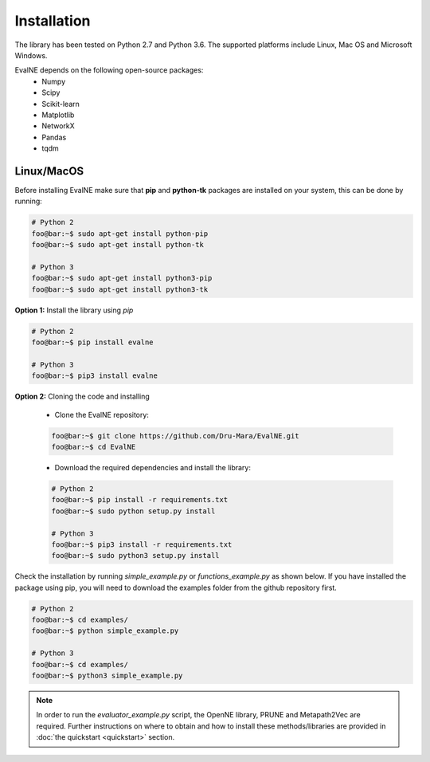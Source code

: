 Installation
============

The library has been tested on Python 2.7 and Python 3.6. The supported platforms
include Linux, Mac OS and Microsoft Windows.

EvalNE depends on the following open-source packages:
   * Numpy
   * Scipy
   * Scikit-learn
   * Matplotlib
   * NetworkX
   * Pandas
   * tqdm

Linux/MacOS
-----------

Before installing EvalNE make sure that **pip** and **python-tk** packages are installed 
on your system, this can be done by running:

.. code-block:: console

    # Python 2
    foo@bar:~$ sudo apt-get install python-pip
    foo@bar:~$ sudo apt-get install python-tk

    # Python 3
    foo@bar:~$ sudo apt-get install python3-pip
    foo@bar:~$ sudo apt-get install python3-tk

**Option 1:** Install the library using `pip`

.. code-block:: console

    # Python 2
    foo@bar:~$ pip install evalne

    # Python 3
    foo@bar:~$ pip3 install evalne

**Option 2:** Cloning the code and installing

	- Clone the EvalNE repository:

	.. code-block:: console

	    foo@bar:~$ git clone https://github.com/Dru-Mara/EvalNE.git
	    foo@bar:~$ cd EvalNE

	- Download the required dependencies and install the library:

	.. code-block:: console

	    # Python 2
	    foo@bar:~$ pip install -r requirements.txt
	    foo@bar:~$ sudo python setup.py install

	    # Python 3
	    foo@bar:~$ pip3 install -r requirements.txt
	    foo@bar:~$ sudo python3 setup.py install

Check the installation by running `simple_example.py` or `functions_example.py` as shown below.
If you have installed the package using pip, you will need to download the examples folder from
the github repository first.

.. code-block:: console

    # Python 2
    foo@bar:~$ cd examples/
    foo@bar:~$ python simple_example.py
    
    # Python 3
    foo@bar:~$ cd examples/
    foo@bar:~$ python3 simple_example.py

.. note::

    In order to run the `evaluator_example.py` script, the OpenNE library, PRUNE and Metapath2Vec are required. Further instructions on where to obtain and how to install these methods/libraries are provided in :doc:`the quickstart <quickstart>` section.

